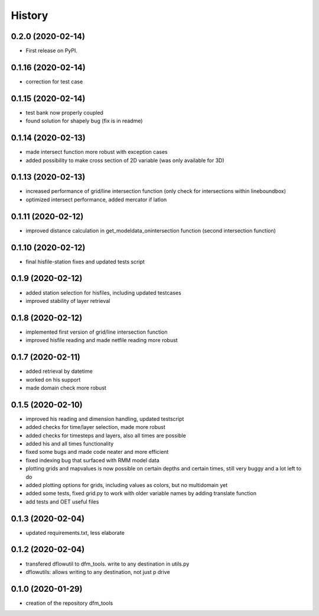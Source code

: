 =======
History
=======

0.2.0 (2020-02-14)
------------------
* First release on PyPI.

0.1.16 (2020-02-14)
------------------
* correction for test case

0.1.15 (2020-02-14)
------------------
* test bank now properly coupled
* found solution for shapely bug (fix is in readme)

0.1.14 (2020-02-13)
------------------
* made intersect function more robust with exception cases
* added possibility to make cross section of 2D variable (was only available for 3D)

0.1.13 (2020-02-13)
------------------
* increased performance of grid/line intersection function (only check for intersections within lineboundbox)
* optimized intersect performance, added mercator if latlon

0.1.11 (2020-02-12)
------------------
* improved distance calculation in get_modeldata_onintersection function (second intersection function)

0.1.10 (2020-02-12)
------------------
* final hisfile-station fixes and updated tests script

0.1.9 (2020-02-12)
------------------
* added station selection for hisfiles, including updated testcases
* improved stability of layer retrieval

0.1.8 (2020-02-12)
------------------
* implemented first version of grid/line intersection function
* improved hisfile reading and made netfile reading more robust

0.1.7 (2020-02-11)
------------------
* added retrieval by datetime
* worked on his support
* made domain check more robust

0.1.5 (2020-02-10)
------------------
* improved his reading and dimension handling, updated testscript
* added checks for time/layer selection, made more robust
* added checks for timesteps and layers, also all times are possible
* added his and all times functionality
* fixed some bugs and made code neater and more efficient
* fixed indexing bug that surfaced with RMM model data
* plotting grids and mapvalues is now possible on certain depths and certain times, still very buggy and a lot left to do
* added plotting options for grids, including values as colors, but no multidomain yet
* added some tests, fixed grid.py to work with older variable names by adding translate function
* add tests and OET useful files

0.1.3 (2020-02-04)
------------------
* updated requirements.txt, less elaborate

0.1.2 (2020-02-04)
------------------
* transfered dflowutil to dfm_tools. write to any destination in utils.py
* dflowutils: allows writing to any destination, not just p drive

0.1.0 (2020-01-29)
------------------
* creation of the repository dfm_tools
